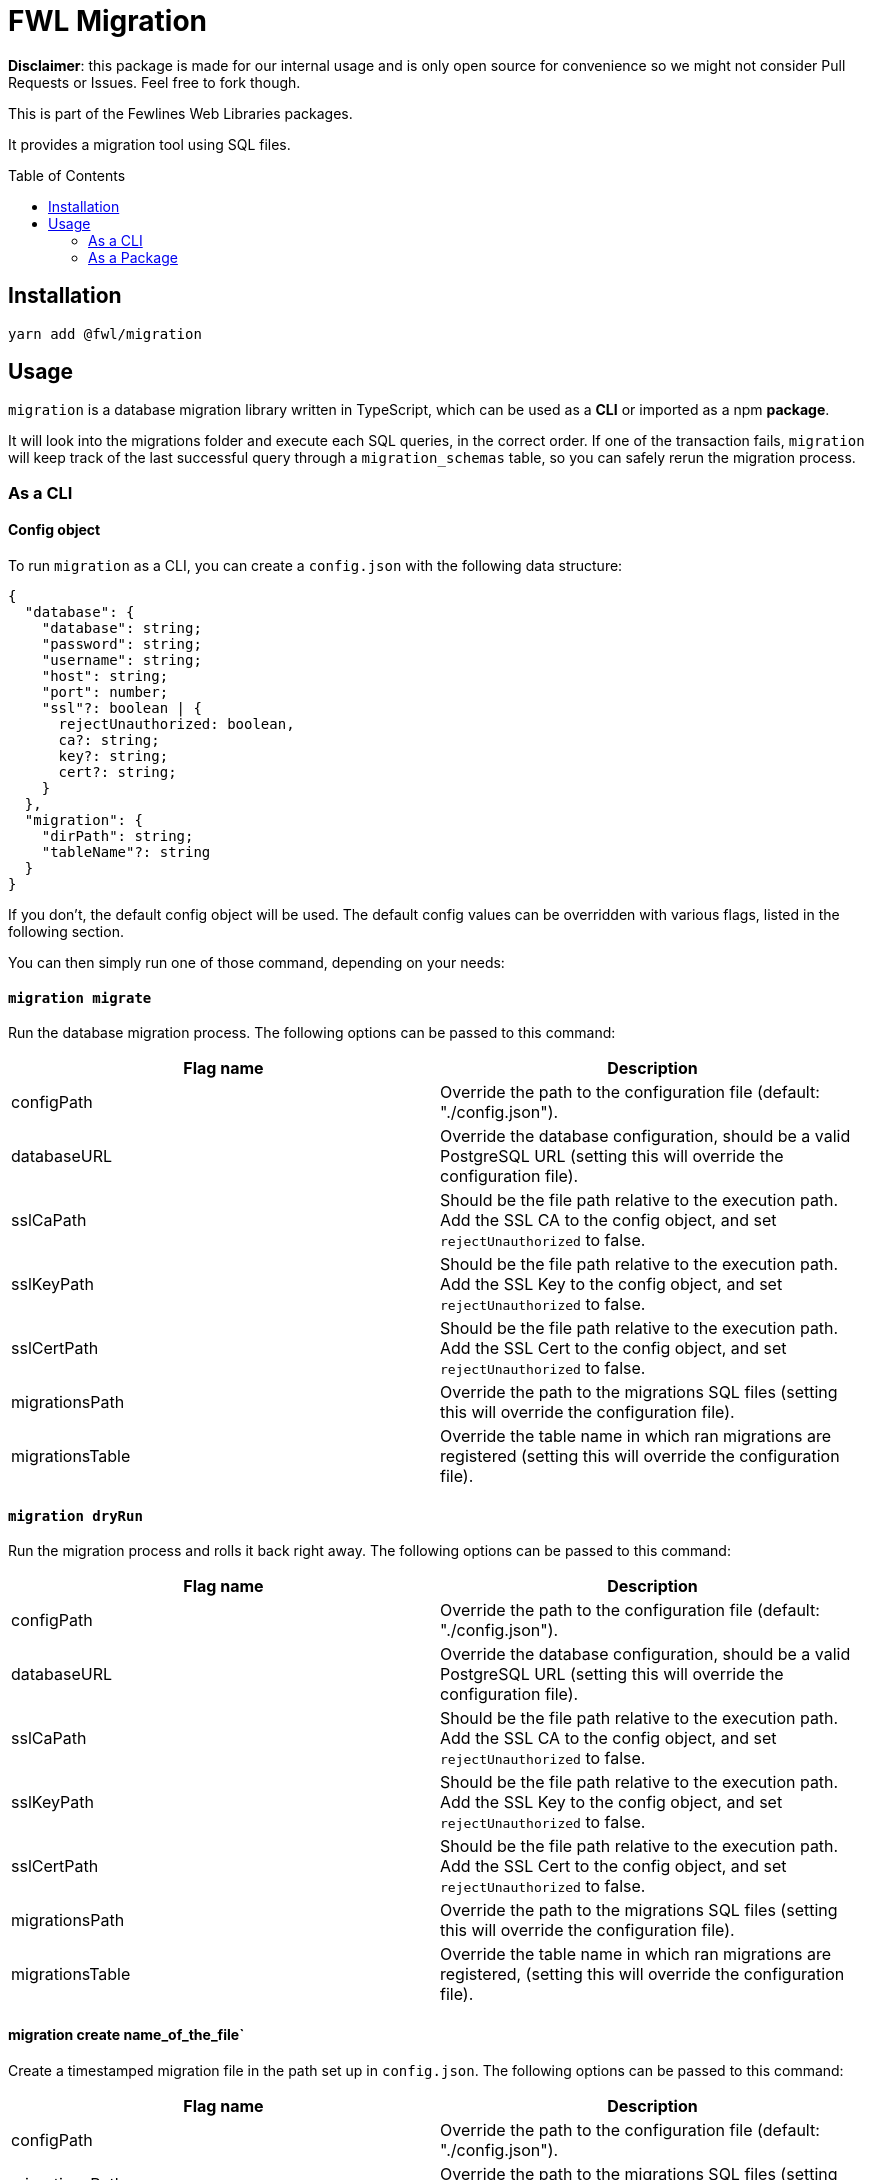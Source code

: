 = FWL Migration
:toc: preamble

**Disclaimer**: this package is made for our internal usage and is only open source for convenience so we might not consider Pull Requests or Issues. Feel free to fork though.

This is part of the Fewlines Web Libraries packages.

It provides a migration tool using SQL files.

== Installation

[source, shell]
----
yarn add @fwl/migration
----

== Usage

`migration` is a database migration library written in TypeScript, which can be used as a **CLI** or imported as a npm **package**.

It will look into the migrations folder and execute each SQL queries, in the correct order. If one of the transaction fails, `migration` will keep track of the last successful query through a `migration_schemas` table, so you can safely rerun the migration process.

=== As a CLI

==== Config object

To run `migration` as a CLI, you can create a `config.json` with the following data structure:

[source, typescript]
----
{
  "database": {
    "database": string;
    "password": string;
    "username": string;
    "host": string;
    "port": number;
    "ssl"?: boolean | {
      rejectUnauthorized: boolean,
      ca?: string;
      key?: string;
      cert?: string;
    }
  },
  "migration": {
    "dirPath": string;
    "tableName"?: string
  }
}
----

If you don't, the default config object will be used. The default config values can be overridden with various flags, listed in the following section.

You can then simply run one of those command, depending on your needs:

==== `migration migrate`

Run the database migration process. The following options can be passed to this command:

|===
| Flag name | Description

| configPath
| Override the path to the configuration file (default: "./config.json").

| databaseURL
| Override the database configuration, should be a valid PostgreSQL URL (setting this will override the configuration file).

| sslCaPath
| Should be the file path relative to the execution path. Add the SSL CA to the config object, and set `rejectUnauthorized` to false.

| sslKeyPath
| Should be the file path relative to the execution path. Add the SSL Key to the config object, and set `rejectUnauthorized` to false.

| sslCertPath
| Should be the file path relative to the execution path. Add the SSL Cert to the config object, and set `rejectUnauthorized` to false.

| migrationsPath
| Override the path to the migrations SQL files (setting this will override the configuration file).

| migrationsTable
| Override the table name in which ran migrations are registered (setting this will override the configuration file).
|===

==== `migration dryRun`

Run the migration process and rolls it back right away. The following options can be passed to this command:

|===
| Flag name | Description

| configPath
| Override the path to the configuration file (default: "./config.json").

| databaseURL
| Override the database configuration, should be a valid PostgreSQL URL (setting this will override the configuration file).

| sslCaPath
| Should be the file path relative to the execution path. Add the SSL CA to the config object, and set `rejectUnauthorized` to false.

| sslKeyPath
| Should be the file path relative to the execution path. Add the SSL Key to the config object, and set `rejectUnauthorized` to false.

| sslCertPath
| Should be the file path relative to the execution path. Add the SSL Cert to the config object, and set `rejectUnauthorized` to false.

| migrationsPath
| Override the path to the migrations SQL files (setting this will override the configuration file).

| migrationsTable
| Override the table name in which ran migrations are registered, (setting this will override the configuration file).
|===

==== migration create name_of_the_file`

Create a timestamped migration file in the path set up in `config.json`. The following options can be passed to this command:

|===
| Flag name | Description

| configPath
| Override the path to the configuration file (default: "./config.json").

| migrationsPath
| Override the path to the migrations SQL files (setting this will override the configuration file).
|===

=== As a Package

If you need more customization and control over the migration process, you can implement your own logic by importing the package, which give you access to two functions.

==== `runMigrations`

You can give a config of `runMigrationsConfig` type as argument, or use the default settings by using the provided `defaultConfig` for the migrations folder and the database config:

[source, typescript]
----
import * as migration from "@fwl/migration";
import { defaultConfig as databaseDefaultConfig } from "@fwl/database";

migration.runMigrations({
  database: databaseDefaultConfig,
  migration: migration.defaultConfig,
});
----

==== `createMigrationFile`

The `createMigrationFile` takes the name of the file as an argument:

[source, typescript]
----
import * as migration from "@fwl/migration";

migration.createMigrationFile("name_of_the_file");
----

You can also use it through a custom npm script, and use the corresponding `process.argv` value as arguments.

[source, typescript]
----
import * as migration from "@fwl/migration";
import path from "path";

function createMigrationFile(): void {
  const [, , ...args] = process.argv;
  const dirPath = path.join(process.cwd(), "./relative/path");

  if (args.length > 0) {
    if (args.length === 1) {
      migration.createMigrationFile(args[0], dirPath);
    } else {
      throw new Error("Provide only one file name at a time.");
    }
  } else {
    throw new Error("Provide the name_of_the_file.");
  }
}

createMigrationFile();
----

